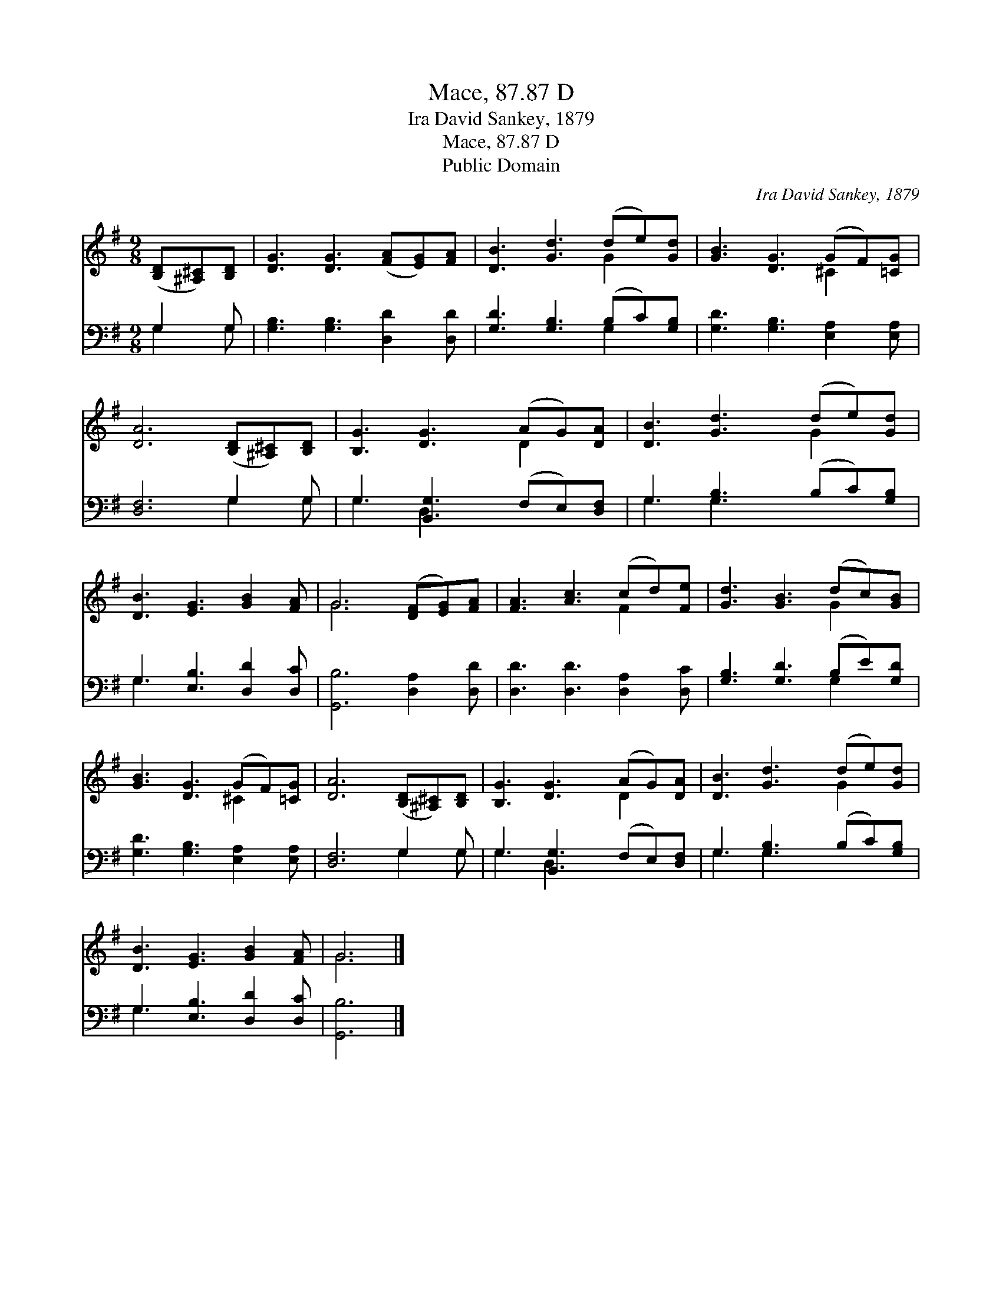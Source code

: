 X:1
T:Mace, 87.87 D
T:Ira David Sankey, 1879
T:Mace, 87.87 D
T:Public Domain
C:Ira David Sankey, 1879
Z:Public Domain
%%score ( 1 2 ) ( 3 4 )
L:1/8
M:9/8
K:G
V:1 treble 
V:2 treble 
V:3 bass 
V:4 bass 
V:1
 ([B,D][^A,^C])[B,D] | [DG]3 [DG]3 ([FA][EG])[FA] | [DB]3 [Gd]3 (de)[Gd] | [GB]3 [DG]3 (GF)[=CG] | %4
 [DA]6 ([B,D][^A,^C])[B,D] | [B,G]3 [DG]3 (AG)[DA] | [DB]3 [Gd]3 (de)[Gd] | %7
 [DB]3 [EG]3 [GB]2 [FA] | G6 ([DF][EG])[FA] | [FA]3 [Ac]3 (cd)[Fe] | [Gd]3 [GB]3 (dc)[GB] | %11
 [GB]3 [DG]3 (GF)[=CG] | [DA]6 ([B,D][^A,^C])[B,D] | [B,G]3 [DG]3 (AG)[DA] | [DB]3 [Gd]3 (de)[Gd] | %15
 [DB]3 [EG]3 [GB]2 [FA] | G6 |] %17
V:2
 x3 | x9 | x6 G2 x | x6 ^C2 x | x9 | x6 D2 x | x6 G2 x | x9 | G6 x3 | x6 F2 x | x6 G2 x | %11
 x6 ^C2 x | x9 | x6 D2 x | x6 G2 x | x9 | G6 |] %17
V:3
 G,2 G, | [G,B,]3 [G,B,]3 [D,D]2 [D,D] | [G,D]3 [G,B,]3 (B,C)[G,B,] | %3
 [G,D]3 [G,B,]3 [E,A,]2 [E,A,] | [D,F,]6 G,2 G, | G,3 [B,,G,]3 (F,E,)[D,F,] | %6
 G,3 [G,B,]3 (B,C)[G,B,] | G,3 [E,B,]3 [D,D]2 [D,C] | [G,,B,]6 [D,A,]2 [D,D] | %9
 [D,D]3 [D,D]3 [D,A,]2 [D,C] | [G,B,]3 [G,D]3 (B,E)[G,D] | [G,D]3 [G,B,]3 [E,A,]2 [E,A,] | %12
 [D,F,]6 G,2 G, | G,3 [B,,G,]3 (F,E,)[D,F,] | G,3 [G,B,]3 (B,C)[G,B,] | G,3 [E,B,]3 [D,D]2 [D,C] | %16
 [G,,B,]6 |] %17
V:4
 G,2 G, | x9 | x6 G,2 x | x9 | x6 G,2 G, | G,3 D,2 x4 | G,3 G,2 x4 | G,3 x6 | x9 | x9 | x6 G,2 x | %11
 x9 | x6 G,2 G, | G,3 D,2 x4 | G,3 G,2 x4 | G,3 x6 | x6 |] %17

